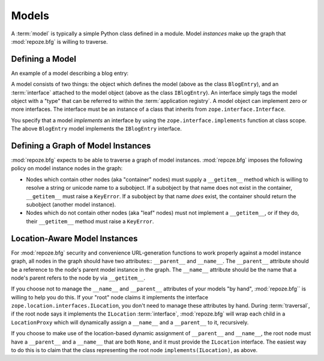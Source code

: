 Models
======

A :term:`model` is typically a simple Python class defined in a
module.  Model *instances* make up the graph that :mod:`repoze.bfg` is
willing to traverse.

Defining a Model
----------------

An example of a model describing a blog entry:

.. code-block:: python
   :linenos:

   import datetime
   from zope.interface import implements
   from zope.interface import Interface

   class IBlogEntry(Interface):
       pass

   class BlogEntry(object):
       implements(IBlogEntry)
       def __init__(self, title, body, author):
           self.title = title
           self.body =  body
           self.author = author
           self.created = datetime.datetime.now()

A model consists of two things: the object which defines the model
(above as the class ``BlogEntry``), and an :term:`interface` attached
to the model object (above as the class ``IBlogEntry``).  An interface
simply tags the model object with a "type" that can be referred to
within the :term:`application registry`.  A model object can implement
zero or more interfaces.  The interface must be an instance of a class
that inherits from ``zope.interface.Interface``.

You specify that a model *implements* an interface by using the
``zope.interface.implements`` function at class scope.  The above
``BlogEntry`` model implements the ``IBlogEntry`` interface.

Defining a Graph of Model Instances
-----------------------------------

:mod:`repoze.bfg` expects to be able to traverse a graph of model
instances.  :mod:`repoze.bfg` imposes the following policy on model
instance nodes in the graph:

- Nodes which contain other nodes (aka "container" nodes) must supply
  a ``__getitem__`` method which is willing to resolve a string or
  unicode name to a subobject.  If a subobject by that name does not
  exist in the container, ``__getitem__`` must raise a ``KeyError``.
  If a subobject by that name *does* exist, the container should
  return the subobject (another model instance).

- Nodes which do not contain other nodes (aka "leaf" nodes) must not
  implement a ``__getitem__``, or if they do, their ``__getitem__``
  method must raise a ``KeyError``.

.. _location_aware:

Location-Aware Model Instances
------------------------------

For :mod:`repoze.bfg` security and convenience URL-generation
functions to work properly against a model instance graph, all nodes
in the graph should have two attributes:: ``__parent__`` and
``__name__``.  The ``__parent__`` attribute should be a reference to
the node's parent model instance in the graph.  The ``__name__``
attribute should be the name that a node's parent refers to the node
by via ``__getitem__``.

If you choose not to manage the ``__name__`` and ``__parent__``
attributes of your models "by hand", :mod:`repoze.bfg`` is willing to
help you do this.  If your "root" node claims it implements the
interface ``zope.location.interfaces.ILocation``, you don't need to
manage these attributes by hand.  During :term:`traversal`, if the
root node says it implements the ``ILocation`` :term:`interface`,
:mod:`repoze.bfg` will wrap each child in a ``LocationProxy`` which
will dynamically assign a ``__name__`` and a ``__parent__`` to it,
recursively.

If you choose to make use of the location-based dynamic assignment of
``__parent__`` and ``__name__``, the root node must have a
``__parent__`` and a ``__name__`` that are both ``None``, and it must
provide the ``ILocation`` interface.  The easiest way to do this is to
claim that the class representing the root node
``implements(ILocation)``, as above.

